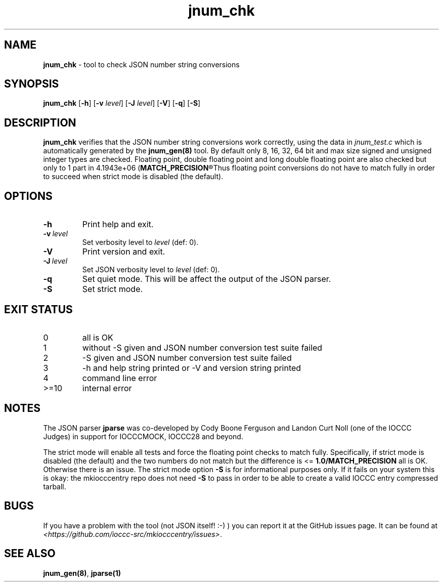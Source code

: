 .\" section 8 man page for jnum_chk
.\"
.\" This man page was first written by Cody Boone Ferguson for the IOCCC
.\" in 2022.
.\"
.\" Humour impairment is not virtue nor is it a vice, it's just plain
.\" wrong: almost as wrong as JSON spec mis-features and C++ obfuscation! :-)
.\"
.\" "Share and Enjoy!"
.\"     --  Sirius Cybernetics Corporation Complaints Division, JSON spec department. :-)
.\"
.TH jnum_chk 8 "28 January 2023" "jnum_chk" "IOCCC tools"
.SH NAME
.B jnum_chk
\- tool to check JSON number string conversions
.SH SYNOPSIS
.B jnum_chk
.RB [\| \-h \|]
.RB [\| \-v
.IR level \|]
.RB [\| \-J
.IR level \|]
.RB [\| \-V \|]
.RB [\| \-q \|]
.RB [\| \-S \|]
.SH DESCRIPTION
.B jnum_chk
verifies that the JSON number string conversions work correctly, using the data in
.I jnum_test.c
which is automatically generated by the
.B jnum_gen(8)
tool.
By default only 8, 16, 32, 64 bit and max size signed and unsigned integer types are checked.
Floating point, double floating point and long double floating point are also checked but only to 1 part in 4.1943e+06
.RB (\| MATCH_PRECISION\c
.R \|).
Thus floating point conversions do not have to match fully in order to succeed when strict mode is disabled (the default).
.SH OPTIONS
.TP
.B \-h
Print help and exit.
.TP
.BI \-v\  level
Set verbosity level to
.I level
(def: 0).
.TP
.B \-V
Print version and exit.
.TP
.BI \-J\  level
Set JSON verbosity level to
.I level
(def: 0).
.TP
.B \-q
Set quiet mode.
This will be affect the output of the JSON parser.
.TP
.B \-S
Set strict mode.
.SH EXIT STATUS
.TP
0
all is OK
.TQ
1
without \-S given and JSON number conversion test suite failed
.TQ
2
\-S given and JSON number conversion test suite failed
.TQ
3
\-h and help string printed or \-V and version string printed
.TQ
4
command line error
.TQ
>=10
internal error
.SH NOTES
.PP
The JSON parser
.B jparse
was co\-developed by Cody Boone Ferguson and Landon Curt Noll (one of the IOCCC Judges) in support for IOCCCMOCK, IOCCC28 and beyond.
.PP
The strict mode will enable all tests and force the floating point checks to match fully.
Specifically, if strict mode is disabled (the default) and the two numbers do not match but the difference is <=
.B 1.0/MATCH_PRECISION
all is OK.
Otherwise there is an issue.
The strict mode option
.B \-S
is for informational purposes only.
If it fails on your system this is okay: the mkiocccentry repo does not need
.B \-S
to pass in order to be able to create a valid IOCCC entry compressed tarball.
.SH BUGS
If you have a problem with the tool (not JSON itself! :\-) ) you can report it at the GitHub issues page.
It can be found at
.br
.I \<https://github.com/ioccc\-src/mkiocccentry/issues\>\c
\&.
.SH SEE ALSO
.B jnum_gen(8)\c
\&,
.B jparse(1)
